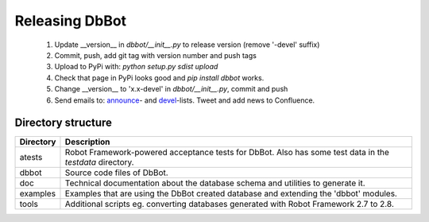 Releasing DbBot
===============

    #. Update __version__ in `dbbot/__init__.py` to release version (remove 
       '-devel' suffix)
    #. Commit, push, add git tag with version number and push tags
    #. Upload to PyPi with: `python setup.py sdist upload`
    #. Check that page in PyPi looks good and `pip install dbbot` works.
    #. Change __version__ to 'x.x-devel' in `dbbot/__init__.py`, commit and 
       push
    #. Send emails to: `announce`__- and `devel`__-lists. Tweet and add news to 
       Confluence.
       
__ mailto:robot-announcements@mlist.emea.nsn-intra.net
__ mailto:robot-devel@mlist.emea.nsn-intra.net

Directory structure
-------------------

+-----------+------------------------------------------------------------------+
| Directory | Description                                                      |
+===========+==================================================================+
| atests    | Robot Framework-powered acceptance tests for DbBot. Also has     |
|           | some test data in the `testdata` directory.                      |
+-----------+------------------------------------------------------------------+
| dbbot     | Source code files of DbBot.                                      |
+-----------+------------------------------------------------------------------+
| doc       | Technical documentation about the database schema and utilities  |
|           | to generate it.                                                  |
+-----------+------------------------------------------------------------------+
| examples  | Examples that are using the DbBot created database and extending |
|           | the 'dbbot' modules.                                             |
+-----------+------------------------------------------------------------------+
| tools     | Additional scripts eg. converting databases generated with       |
|           | Robot Framework 2.7 to 2.8.                                      |
+-----------+------------------------------------------------------------------+
